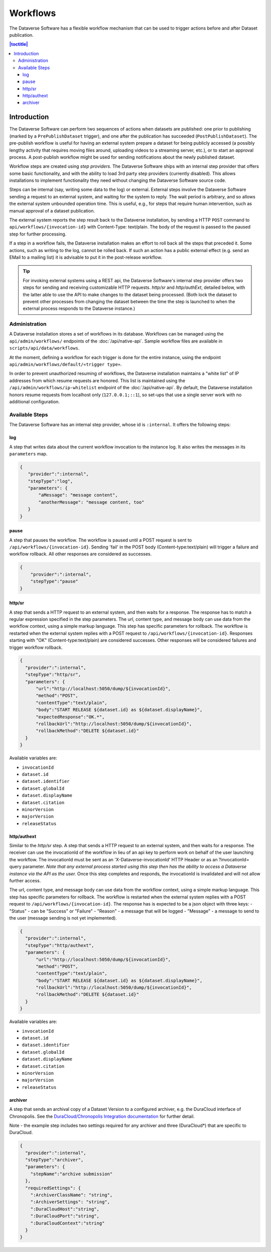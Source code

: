 Workflows
=========

The Dataverse Software has a flexible workflow mechanism that can be used to trigger actions before and after Dataset publication.

.. contents:: |toctitle|
        :local:


Introduction
------------

The Dataverse Software can perform two sequences of actions when datasets are published: one prior to publishing (marked by a ``PrePublishDataset`` trigger), and one after the publication has succeeded (``PostPublishDataset``). The pre-publish workflow is useful for having an external system prepare a dataset for being publicly accessed (a possibly lengthy activity that requires moving files around, uploading videos to a streaming server, etc.), or to start an approval process. A post-publish workflow might be used for sending notifications about the newly published dataset.

Workflow steps are created using *step providers*. The Dataverse Software ships with an internal step provider that offers some basic functionality, and with the ability to load 3rd party step providers (currently disabled). This allows installations to implement functionality they need without changing the Dataverse Software source code.

Steps can be internal (say, writing some data to the log) or external. External steps involve the Dataverse Software sending a request to an external system, and waiting for the system to reply. The wait period is arbitrary, and so allows the external system unbounded operation time. This is useful, e.g., for steps that require human intervention, such as manual approval of a dataset publication.

The external system reports the step result back to the Dataverse installation, by sending a HTTP ``POST`` command to ``api/workflows/{invocation-id}`` with Content-Type: text/plain. The body of the request is passed to the paused step for further processing.

If a step in a workflow fails, the Dataverse installation makes an effort to roll back all the steps that preceded it. Some actions, such as writing to the log, cannot be rolled back. If such an action has a public external effect (e.g. send an EMail to a mailing list) it is advisable to put it in the post-release workflow.

.. tip::
  For invoking external systems using a REST api, the Dataverse Software's internal step
  provider offers two steps for sending and receiving customizable HTTP requests.
  *http/sr* and *http/authExt*, detailed below, with the latter able to use the API to make changes to the dataset being processed. (Both lock the dataset to prevent other processes from changing the dataset between the time the step is launched to when the external process responds to the Dataverse instance.)

Administration
~~~~~~~~~~~~~~

A Dataverse installation stores a set of workflows in its database. Workflows can be managed using the ``api/admin/workflows/`` endpoints of the :doc:`/api/native-api`. Sample workflow files are available in ``scripts/api/data/workflows``.

At the moment, defining a workflow for each trigger is done for the entire instance, using the endpoint ``api/admin/workflows/default/«trigger type»``.

In order to prevent unauthorized resuming of workflows, the Dataverse installation maintains a "white list" of IP addresses from which resume requests are honored. This list is maintained using the ``/api/admin/workflows/ip-whitelist`` endpoint of the :doc:`/api/native-api`. By default, the Dataverse installation honors resume requests from localhost only (``127.0.0.1;::1``), so set-ups that use a single server work with no additional configuration.


Available Steps
~~~~~~~~~~~~~~~

The Dataverse Software has an internal step provider, whose id is ``:internal``. It offers the following steps:

log
+++

A step that writes data about the current workflow invocation to the instance log. It also writes the messages in its ``parameters`` map.

.. code:: json

  {
     "provider":":internal",
     "stepType":"log",
     "parameters": {
         "aMessage": "message content",
         "anotherMessage": "message content, too"
     }
  }


pause
+++++

A step that pauses the workflow. The workflow is paused until a POST request is sent to ``/api/workflows/{invocation-id}``. Sending 'fail' in the POST body (Content-type:text/plain) will trigger a failure and workflow rollback. All other responses are considered as successes. 

.. code:: json

  {
      "provider":":internal",
      "stepType":"pause"
  }


http/sr
+++++++

A step that sends a HTTP request to an external system, and then waits for a response. The response has to match a regular expression specified in the step parameters. The url, content type, and message body can use data from the workflow context, using a simple markup language. This step has specific parameters for rollback.
The workflow is restarted when the external system replies with a POST request  to ``/api/workflows/{invocation-id}``. Responses starting with "OK" (Content-type:text/plain) are considered successes. Other responses will be considered failures and trigger workflow rollback.

.. code:: json

  {
    "provider":":internal",
    "stepType":"http/sr",
    "parameters": {
        "url":"http://localhost:5050/dump/${invocationId}",
        "method":"POST",
        "contentType":"text/plain",
        "body":"START RELEASE ${dataset.id} as ${dataset.displayName}",
        "expectedResponse":"OK.*",
        "rollbackUrl":"http://localhost:5050/dump/${invocationId}",
        "rollbackMethod":"DELETE ${dataset.id}"
    }
  }

Available variables are:

* ``invocationId``
* ``dataset.id``
* ``dataset.identifier``
* ``dataset.globalId``
* ``dataset.displayName``
* ``dataset.citation``
* ``minorVersion``
* ``majorVersion``
* ``releaseStatus``

http/authext
++++++++++++

Similar to the *http/sr* step. A step that sends a HTTP request to an external system, and then waits for a response. The receiver can use the invocationId of the workflow in lieu of an api key to perform work on behalf of the user launching the workflow. 
The invocationId must be sent as an 'X-Dataverse-invocationId' HTTP Header or as an ?invocationId= query parameter. *Note that any external process started using this step then has the ability to access a Dataverse instance via the API as the user.*
Once this step completes and responds, the invocationId is invalidated and will not allow further access.

The url, content type, and message body can use data from the workflow context, using a simple markup language. This step has specific parameters for rollback.
The workflow is restarted when the external system replies with a POST request  to ``/api/workflows/{invocation-id}``.
The response has is expected to be a json object with three keys:
- "Status" - can be "Success" or "Failure"
- "Reason" - a message that will be logged
- "Message" - a message to send to the user (message sending is not yet implemented).

.. code:: json

  {
    "provider":":internal",
    "stepType":"http/authext",
    "parameters": {
        "url":"http://localhost:5050/dump/${invocationId}",
        "method":"POST",
        "contentType":"text/plain",
        "body":"START RELEASE ${dataset.id} as ${dataset.displayName}",
        "rollbackUrl":"http://localhost:5050/dump/${invocationId}",
        "rollbackMethod":"DELETE ${dataset.id}"
    }
  }

Available variables are:

* ``invocationId``
* ``dataset.id``
* ``dataset.identifier``
* ``dataset.globalId``
* ``dataset.displayName``
* ``dataset.citation``
* ``minorVersion``
* ``majorVersion``
* ``releaseStatus``


archiver
++++++++

A step that sends an archival copy of a Dataset Version to a configured archiver, e.g. the DuraCloud interface of Chronopolis. See the `DuraCloud/Chronopolis Integration documentation <http://guides.dataverse.org/en/latest/admin/integrations.html#id15>`_ for further detail.

Note - the example step includes two settings required for any archiver and three (DuraCloud*) that are specific to DuraCloud.

.. code:: json


  {
    "provider":":internal",
    "stepType":"archiver",
    "parameters": {
      "stepName":"archive submission"
    },
    "requiredSettings": {
      ":ArchiverClassName": "string",
      ":ArchiverSettings": "string",
      ":DuraCloudHost":"string",
      ":DuraCloudPort":"string",
      ":DuraCloudContext":"string" 
    }
  }

